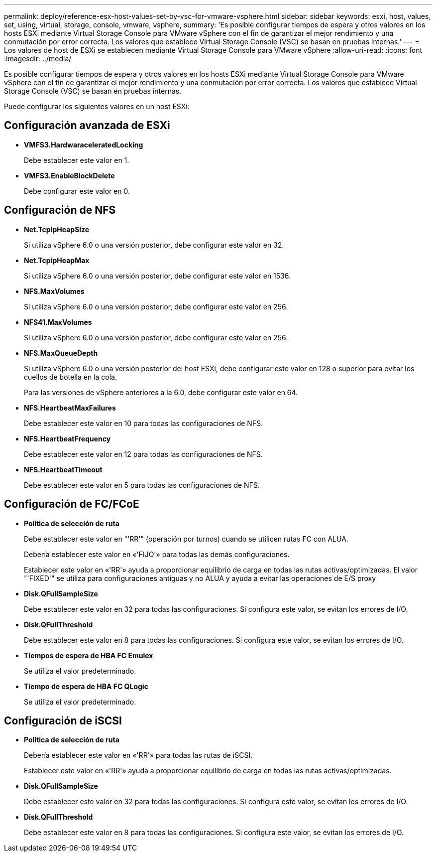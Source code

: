 ---
permalink: deploy/reference-esx-host-values-set-by-vsc-for-vmware-vsphere.html 
sidebar: sidebar 
keywords: esxi, host, values, set, using, virtual, storage, console, vmware, vsphere, 
summary: 'Es posible configurar tiempos de espera y otros valores en los hosts ESXi mediante Virtual Storage Console para VMware vSphere con el fin de garantizar el mejor rendimiento y una conmutación por error correcta. Los valores que establece Virtual Storage Console (VSC) se basan en pruebas internas.' 
---
= Los valores de host de ESXi se establecen mediante Virtual Storage Console para VMware vSphere
:allow-uri-read: 
:icons: font
:imagesdir: ../media/


[role="lead"]
Es posible configurar tiempos de espera y otros valores en los hosts ESXi mediante Virtual Storage Console para VMware vSphere con el fin de garantizar el mejor rendimiento y una conmutación por error correcta. Los valores que establece Virtual Storage Console (VSC) se basan en pruebas internas.

Puede configurar los siguientes valores en un host ESXi:



== Configuración avanzada de ESXi

* *VMFS3.HardwaraceleratedLocking*
+
Debe establecer este valor en 1.

* *VMFS3.EnableBlockDelete*
+
Debe configurar este valor en 0.





== Configuración de NFS

* *Net.TcpipHeapSize*
+
Si utiliza vSphere 6.0 o una versión posterior, debe configurar este valor en 32.

* *Net.TcpipHeapMax*
+
Si utiliza vSphere 6.0 o una versión posterior, debe configurar este valor en 1536.

* *NFS.MaxVolumes*
+
Si utiliza vSphere 6.0 o una versión posterior, debe configurar este valor en 256.

* *NFS41.MaxVolumes*
+
Si utiliza vSphere 6.0 o una versión posterior, debe configurar este valor en 256.

* *NFS.MaxQueueDepth*
+
Si utiliza vSphere 6.0 o una versión posterior del host ESXi, debe configurar este valor en 128 o superior para evitar los cuellos de botella en la cola.

+
Para las versiones de vSphere anteriores a la 6.0, debe configurar este valor en 64.

* *NFS.HeartbeatMaxFailures*
+
Debe establecer este valor en 10 para todas las configuraciones de NFS.

* *NFS.HeartbeatFrequency*
+
Debe establecer este valor en 12 para todas las configuraciones de NFS.

* *NFS.HeartbeatTimeout*
+
Debe establecer este valor en 5 para todas las configuraciones de NFS.





== Configuración de FC/FCoE

* *Política de selección de ruta*
+
Debe establecer este valor en "'RR'" (operación por turnos) cuando se utilicen rutas FC con ALUA.

+
Debería establecer este valor en «'FIJO'» para todas las demás configuraciones.

+
Establecer este valor en «'RR'» ayuda a proporcionar equilibrio de carga en todas las rutas activas/optimizadas. El valor "'FIXED'" se utiliza para configuraciones antiguas y no ALUA y ayuda a evitar las operaciones de E/S proxy

* *Disk.QFullSampleSize*
+
Debe establecer este valor en 32 para todas las configuraciones. Si configura este valor, se evitan los errores de I/O.

* *Disk.QFullThreshold*
+
Debe establecer este valor en 8 para todas las configuraciones. Si configura este valor, se evitan los errores de I/O.

* *Tiempos de espera de HBA FC Emulex*
+
Se utiliza el valor predeterminado.

* *Tiempo de espera de HBA FC QLogic*
+
Se utiliza el valor predeterminado.





== Configuración de iSCSI

* *Política de selección de ruta*
+
Debería establecer este valor en «'RR'» para todas las rutas de iSCSI.

+
Establecer este valor en «'RR'» ayuda a proporcionar equilibrio de carga en todas las rutas activas/optimizadas.

* *Disk.QFullSampleSize*
+
Debe establecer este valor en 32 para todas las configuraciones. Si configura este valor, se evitan los errores de I/O.

* *Disk.QFullThreshold*
+
Debe establecer este valor en 8 para todas las configuraciones. Si configura este valor, se evitan los errores de I/O.


